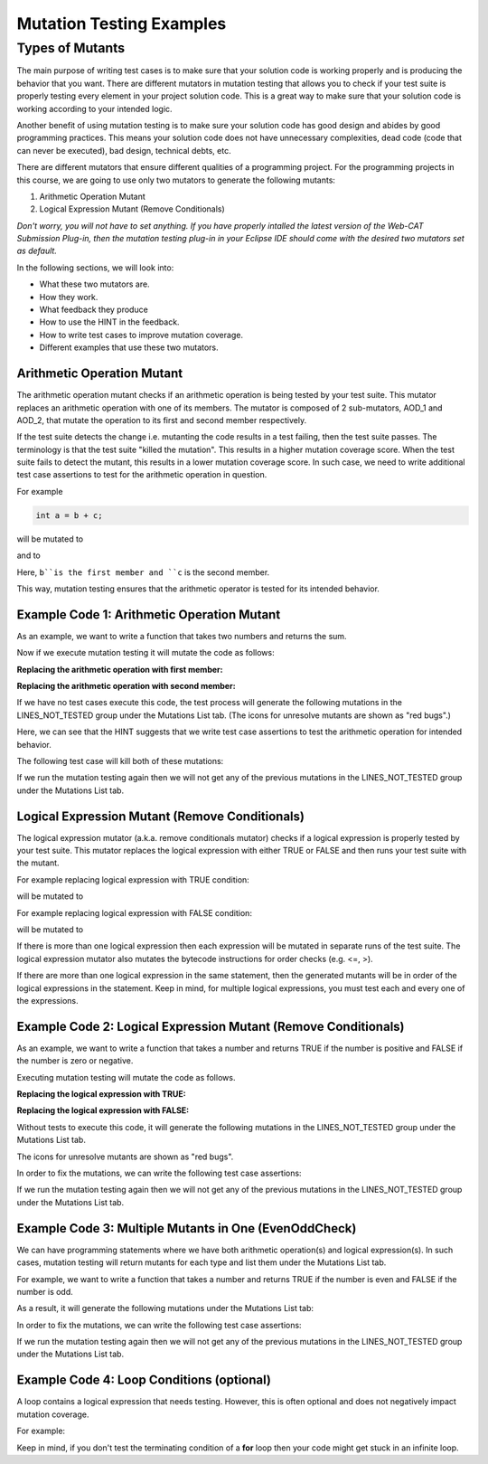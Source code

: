 .. This file is part of the OpenDSA eTextbook project. See
.. http://opendsa.org for more details.
.. Copyright (c) 2012-2020 by the OpenDSA Project Contributors, and
.. distributed under an MIT open source license.

.. avmetadata::
   :author: Rifat Sabbir Mansur and Cliff Shaffer
   :requires: Mutation testing
   :satisfies: 
   :topic: Programming Tutorial
   :keyword: JUnit Testing; Mutation Coverage


Mutation Testing Examples
=========================

Types of Mutants
---------------------------

The main purpose of writing test cases is to make sure that your
solution code is working properly and is producing the behavior that
you want.
There are different mutators in mutation testing that allows  
you to check if your test suite is properly testing every element in
your project solution code.
This is a great way to make sure that your solution code is working
according to your intended logic.

Another benefit of using mutation testing is to make sure your
solution code has good design and abides by good programming
practices.
This means your solution code does not have unnecessary complexities,
dead code (code that can never be executed), bad design, technical
debts, etc.

There are different mutators that ensure different qualities of a
programming project.
For the programming projects in this course, we are going to use only
two mutators to generate the following mutants:

1. Arithmetic Operation Mutant

2. Logical Expression Mutant (Remove Conditionals)

*Don't worry, you will not have to set anything.
If you have properly intalled the latest version of the Web-CAT
Submission Plug-in, then the mutation testing plug-in in your Eclipse
IDE should come with the desired two mutators set as default.*

In the following sections, we will look into:

* What these two mutators are.

* How they work.

* What feedback they produce

* How to use the HINT in the feedback.

* How to write test cases to improve mutation coverage.

* Different examples that use these two mutators. 


Arithmetic Operation Mutant
~~~~~~~~~~~~~~~~~~~~~~~~~~~

The arithmetic operation mutant checks if an arithmetic operation is
being tested by your test suite.
This mutator replaces an arithmetic operation with one of its members.
The mutator is composed of 2 sub-mutators, AOD_1 and AOD_2,
that mutate the operation to its first and second member respectively. 

If the test suite detects the change i.e. mutanting the code results
in a test failing, then the test suite passes.
The terminology is that the test suite "killed the mutation".
This results in a higher mutation coverage score.
When the test suite fails to detect the mutant,
this results in a lower mutation coverage score.
In such case, we need to write additional test case assertions to test
for the arithmetic operation in question. 

For example

.. code-block:: java
    
   int a = b + c;

will be mutated to

.. code-block:: java
   :linenos:
   :emphasize-lines: 1
  
   int a = b;        // replaced with first member

and to

.. code-block:: java
   :linenos:
   :emphasize-lines: 1
   
   int a = c;        // replaced with second member

Here, ``b``is the first member and ``c`` is the second member. 

This way, mutation testing ensures that the arithmetic operator is
tested for its intended behavior.

Example Code 1: Arithmetic Operation Mutant
~~~~~~~~~~~~~~~~~~~~~~~~~~~~~~~~~~~~~~~~~~~

As an example, we want to write a function that takes two numbers and
returns the sum.

.. code-block:: java
   :linenos:
   :emphasize-lines: 4

	public static int Addition(int num1, int num2) {
		int sum = 0;

		sum = num1 + num2;         // --> math operation

		return sum;
	}

Now if we execute mutation testing it will mutate the code as follows:


**Replacing the arithmetic operation with first member:**

.. code-block:: java
   :linenos:
   :emphasize-lines: 4

	public static int Addition(int num1, int num2) {
		int sum = 0;

		sum = num1;         // --> math operation

		return sum;
	}

**Replacing the arithmetic operation with second member:** 

.. code-block:: java
   :linenos:
   :emphasize-lines: 4

	public static int Addition(int num1, int num2) {
		int sum = 0;

		sum = num2;         // --> math operation

		return sum;
	}

If we have no test cases execute this code, the test process will
generate the following mutations in the LINES_NOT_TESTED group under
the Mutations List tab.
(The icons for unresolve mutants are shown as "red bugs".)



.. odsafig:: Images/MutationExample1_AOD.png
   :align: center
   :capalign: center
   :figwidth: 90%
   :scale: 50%
   :alt: Example Code 1: Arithmetic Operation Mutant without test cases

   Example Code 1: Arithmetic Operation Mutant without test cases


Here, we can see that the HINT suggests that we write test case
assertions to test the arithmetic operation for intended behavior. 

The following test case will kill both of these mutations:

.. code-block:: java
   :linenos:
   :emphasize-lines: 5

	// testAddition tests for adding two numbers 
	@Test
	public void testAddition() {
		// testing if 5+10 == 15
		assertEquals(15, SimpleExample.Addition(5, 10));
	}

If we run the mutation testing again then we will not get any of 
the previous mutations in the LINES_NOT_TESTED group under the 
Mutations List tab.


Logical Expression Mutant (Remove Conditionals)
~~~~~~~~~~~~~~~~~~~~~~~~~~~~~~~~~~~~~~~~~~~~~~~

The logical expression mutator (a.k.a. remove conditionals mutator)
checks if a logical expression is properly tested by your test
suite.
This mutator replaces the logical expression with either TRUE or
FALSE and then runs your test suite with the mutant. 

For example replacing logical expression with TRUE condition: 

.. code-block:: java
   :linenos:
   :emphasize-lines: 1

   if (a == b) {
   // do something
   }

will be mutated to


.. code-block:: java
   :linenos:
   :emphasize-lines: 1

   if (true) {
   // do something
   }

For example replacing logical expression with FALSE condition: 

.. code-block:: java
   :linenos:
   :emphasize-lines: 1
   
   if (a == b) {
   // do something
   }

will be mutated to

.. code-block:: java
   :linenos:
   :emphasize-lines: 1

   if (false) {
   // do something
   }

If there is more than one logical expression then each expression
will be mutated in separate runs of the test suite.
The logical expression mutator also mutates the bytecode instructions for
order checks (e.g. <=, >).

If there are more than one logical expression in the same
statement, then the generated mutants will be in order of the
logical expressions in the statement.
Keep in mind, for multiple logical expressions, you must test each
and every one of the expressions. 

Example Code 2: Logical Expression Mutant (Remove Conditionals)
~~~~~~~~~~~~~~~~~~~~~~~~~~~~~~~~~~~~~~~~~~~~~~~~~~~~~~~~~~~~~~~

As an example, we want to write a function that takes a number and
returns TRUE if the number is positive and FALSE if the number is zero
or negative.

.. code-block:: java
   :linenos:
   :emphasize-lines: 2

	public static boolean PositiveCheck(int number) {
		if (number > 0) { 				// --> true or false (2 cases)
			return true; 				// positive number
		}
		else {
			return false; 				// zero or negative number
		}	
	}

Executing mutation testing will mutate the code as follows.

**Replacing the logical expression with TRUE:**

.. code-block:: java
   :linenos:
   :emphasize-lines: 2

	public static boolean PositiveCheck(int number) {
		if (true) { 				// --> true or false (2 cases)
			return true; 				// positive number
		}
		else {
			return false; 				// zero or negative number
		}	
	}

**Replacing the logical expression with FALSE:**

.. code-block:: java
   :linenos:
   :emphasize-lines: 2

	public static boolean PositiveCheck(int number) {
		if (false) { 				// --> true or false (2 cases)
			return true; 				// positive number
		}
		else {
			return false; 				// zero or negative number
		}	
	}

Without tests to execute this code, it will generate the following
mutations in the LINES_NOT_TESTED group under the Mutations List tab.

The icons for unresolve mutants are shown as "red bugs".

.. odsafig:: Images/MutationExample2_RC.png
   :align: center
   :capalign: center
   :figwidth: 90%
   :scale: 50%
   :alt: Example Code 2: Logical Expression Mutant (Remove Conditionals) without test cases

   Example Code 2: Logical Expression Mutant (Remove Conditionals) without test cases


In order to fix the mutations, we can write the following test case assertions:

.. code-block:: java
   :linenos:
   :emphasize-lines: 4, 10, 16

	// testEvenOddCheckWithEvenNumber tests for positive number
	@Test
	public void testPositiveCheckWithPositiveNumber() {
		assertTrue(SimpleExample.PositiveCheck(10));
	}

	// testEvenOddCheckWithOddNumber tests for zero 
	@Test
	public void testPositiveCheckWithZero() {
		assertFalse(SimpleExample.PositiveCheck(0));
	}

	// testEvenOddCheckWithOddNumber tests for negative number 
	@Test
	public void testPositiveCheckWithNegativeNumber() {
		assertFalse(SimpleExample.PositiveCheck(-5));
	}

If we run the mutation testing again then we will not get any of 
the previous mutations in the LINES_NOT_TESTED group under the 
Mutations List tab.

Example Code 3: Multiple Mutants in One (EvenOddCheck)
~~~~~~~~~~~~~~~~~~~~~~~~~~~~~~~~~~~~~~~~~~~~~~~~~~~~~~

We can have programming statements where we have both arithmetic operation(s) and logical expression(s).
In such cases, mutation testing will return mutants for each type and list them under the Mutations List 
tab. 

For example, we want to write a function that takes a number and returns TRUE if the 
number is even and FALSE if the number is odd.

.. code-block:: java
   :linenos:
   :emphasize-lines: 2

	public static boolean EvenOddCheck(int number) {
		if (number % 2 == 0) {        // --> arithmetic operation (2 cases); logical expression (2 cases)
			return true;               // even number
		}
		else {
			return false;              // odd number
		}	
	}

As a result, it will generate the following mutations under the Mutations List tab:

.. odsafig:: Images/MutationExample3_multi_lines.png
   :align: center
   :capalign: center
   :figwidth: 90%
   :scale: 50%
   :alt: Example Code 3: Multiple Mutants in One Statement without test cases

   Example Code 3: Multiple Mutants in One Statement without test cases


In order to fix the mutations, we can write the following test case assertions:

.. code-block:: java
   :linenos:
   :emphasize-lines: 4, 9

	// testEvenOddCheckWithEvenNumber tests for even number
	@Test
	public void testEvenOddCheckWithEvenNumber() {
		assertTrue(SimpleExample.EvenOddCheck(10));
	}

	// testEvenOddCheckWithOddNumber tests for odd number
	@Test
	public void testEvenOddCheckWithOddNumber() {
		assertFalse(SimpleExample.EvenOddCheck(5));
	}

If we run the mutation testing again then we will not get any of 
the previous mutations in the LINES_NOT_TESTED group under the 
Mutations List tab.

Example Code 4: Loop Conditions (optional)
~~~~~~~~~~~~~~~~~~~~~~~~~~~~~~~~~~~~~~~~~~

A loop contains a logical expression that needs testing. 
However, this is often optional and does not negatively impact mutation coverage. 

For example: 

.. code-block:: java
   :linenos:
   :emphasize-lines: 1

   for (int i = 0; i < 10; i++)

Keep in mind, if you don't test the terminating condition of a **for** loop then 
your code might get stuck in an infinite loop. 
